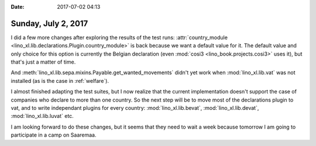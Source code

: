 :date: 2017-07-02 04:13

====================
Sunday, July 2, 2017
====================

I did a few more changes after exploring the results of the test runs:
:attr:`country_module
<lino_xl.lib.declarations.Plugin.country_module>` is back because we
want a default value for it.  The default value and only choice for
this option is currently the Belgian declaration (even :mod:`cosi3
<lino_book.projects.cosi3>` uses it), but that's just a matter of
time.
      
And :meth:`lino_xl.lib.sepa.mixins.Payable.get_wanted_movements`
didn't yet work when :mod:`lino_xl.lib.vat` was not installed (as is
the case in :ref:`welfare`).

I almost finished adapting the test suites, but I now realize that the
current implementation doesn't support the case of companies who
declare to more than one country.  So the next step will be to move
most of the declarations plugin to vat, and to write independant
plugins for every country: :mod:`lino_xl.lib.bevat`,
:mod:`lino_xl.lib.devat`, :mod:`lino_xl.lib.luvat` etc.
     
I am looking forward to do these changes, but it seems that they need
to wait a week because tomorrow I am going to participate in a camp on
Saaremaa.
